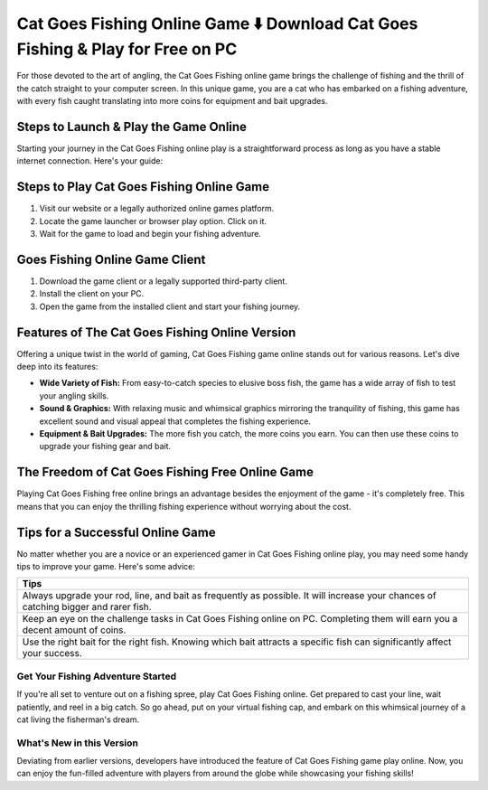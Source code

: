 Cat Goes Fishing Online Game ⬇️ Download Cat Goes Fishing & Play for Free on PC
================================================================================
For those devoted to the art of angling, the Cat Goes Fishing online game brings the challenge of fishing and the thrill of the catch straight to your computer screen. In this unique game, you are a cat who has embarked on a fishing adventure, with every fish caught translating into more coins for equipment and bait upgrades.

Steps to Launch & Play the Game Online
---------------------------------------

Starting your journey in the Cat Goes Fishing online play is a straightforward process as long as you have a stable internet connection. Here's your guide:

Steps to Play Cat Goes Fishing Online Game
-------------------------------------------

1. Visit our website or a legally authorized online games platform.
2. Locate the game launcher or browser play option. Click on it.
3. Wait for the game to load and begin your fishing adventure.

Goes Fishing Online Game Client
-----------------------------

1. Download the game client or a legally supported third-party client.
2. Install the client on your PC.
3. Open the game from the installed client and start your fishing journey.

Features of The Cat Goes Fishing Online Version
-----------------------------------------------

Offering a unique twist in the world of gaming, Cat Goes Fishing game online stands out for various reasons. Let's dive deep into its features:

- **Wide Variety of Fish:** From easy-to-catch species to elusive boss fish, the game has a wide array of fish to test your angling skills.
- **Sound & Graphics:** With relaxing music and whimsical graphics mirroring the tranquility of fishing, this game has excellent sound and visual appeal that completes the fishing experience.
- **Equipment & Bait Upgrades:** The more fish you catch, the more coins you earn. You can then use these coins to upgrade your fishing gear and bait.

The Freedom of Cat Goes Fishing Free Online Game
-------------------------------------------------

Playing Cat Goes Fishing free online brings an advantage besides the enjoyment of the game - it's completely free. This means that you can enjoy the thrilling fishing experience without worrying about the cost.

Tips for a Successful Online Game
---------------------------------

No matter whether you are a novice or an experienced gamer in Cat Goes Fishing online play, you may need some handy tips to improve your game. Here's some advice:

+--------------------------------------------------------------------------+
| **Tips**                                                                 |
+==========================================================================+
| Always upgrade your rod, line, and bait as frequently as possible. It    |
| will increase your chances of catching bigger and rarer fish.            |
+--------------------------------------------------------------------------+
| Keep an eye on the challenge tasks in Cat Goes Fishing online on PC.     |
| Completing them will earn you a decent amount of coins.                  |
+--------------------------------------------------------------------------+
| Use the right bait for the right fish. Knowing which bait attracts a     |
| specific fish can significantly affect your success.                     |
+--------------------------------------------------------------------------+

Get Your Fishing Adventure Started
~~~~~~~~~~~~~~~~~~~~~~~~~~~~~~~~~~

If you're all set to venture out on a fishing spree, play Cat Goes Fishing online. Get prepared to cast your line, wait patiently, and reel in a big catch. So go ahead, put on your virtual fishing cap, and embark on this whimsical journey of a cat living the fisherman's dream.

What's New in this Version
~~~~~~~~~~~~~~~~~~~~~~~~~

Deviating from earlier versions, developers have introduced the feature of Cat Goes Fishing game play online. Now, you can enjoy the fun-filled adventure with players from around the globe while showcasing your fishing skills!
